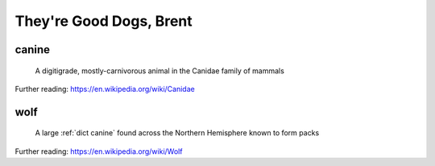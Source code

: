.. This file was created using GreatGloss. It is highly recommended to update the
        source file that this page was generated from rather than modifying it directly.

They're Good Dogs, Brent
========================
.. hlist:: 
	:columns: 3

	* :ref:`dict canine`
	* :ref:`dict wolf`

.. _dict canine:

canine
------
    A digitigrade, mostly-carnivorous animal in the Canidae family of mammals  

Further reading: `<https://en.wikipedia.org/wiki/Canidae>`_  

.. updated 2022-05-18  



.. _dict wolf:

wolf
----
    A large :ref:`dict canine` found across the Northern Hemisphere known to form packs  

Further reading: `<https://en.wikipedia.org/wiki/Wolf>`_  

.. updated 2022-05-18  



